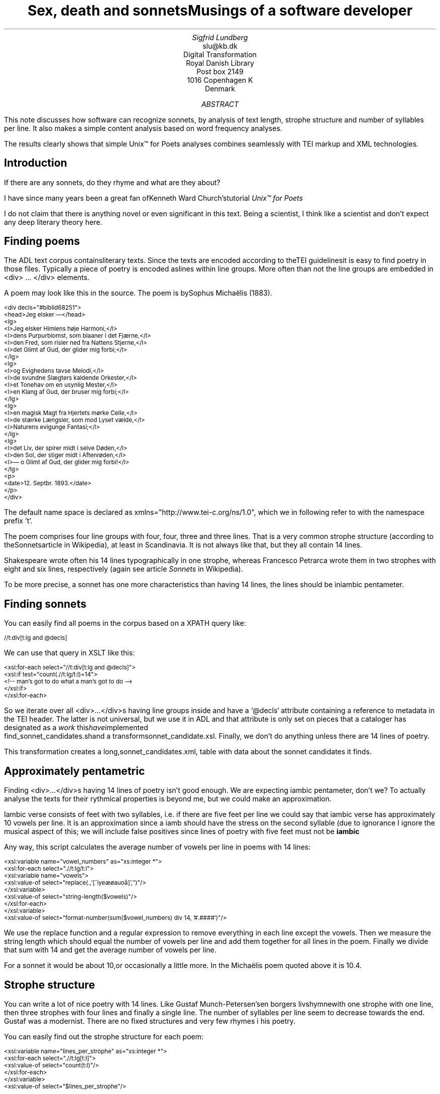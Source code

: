 
.TL
Sex, death and sonnetsMusings of a software developer
.AU
Sigfrid Lundberg
.AI
slu@kb.dk
Digital Transformation
Royal Danish Library
Post box 2149
1016 Copenhagen K
Denmark

.AB

.LP
This note discusses how software can recognize sonnets, by analysis of text length, strophe structure and number of syllables per line. It also makes a simple content analysis based on word frequency analyses.
.LP
The results clearly shows that simple Unix™ for Poets analyses combines seamlessly with TEI markup and XML technologies.
.AE

.SH
Introduction

.LP
If there are any sonnets, do they rhyme and what are they about?
.LP
I have since many years been a great fan ofKenneth Ward Church'stutorial
\fIUnix™ for Poets\fP
. This is an investigation of what can be done with a corpus of literary text with very simple tools similar to the ones described by Church in his tutorial.
.LP
I do not claim that there is anything novel or even significant in this text. Being a scientist, I think like a scientist and don't expect any deep literary theory here.
.SH
Finding poems

.LP
The ADL text corpus containsliterary texts. Since the texts are encoded according to theTEI guidelinesit is easy to find poetry in those files. Typically a piece of poetry is encoded aslines within line groups. More often than not the line groups are embedded in <div> ... </div> elements.
.LP
A poem may look like this in the source. The poem is bySophus Michaëlis (1883).
.DS L
\f(CR\s-2

<div decls="#biblid68251">
   <head>Jeg elsker —</head>
   <lg>
      <l>Jeg elsker Himlens høje Harmoni,</l>
      <l>dens Purpurblomst, som blaaner i det Fjærne,</l>
      <l>den Fred, som risler ned fra Nattens Stjerne,</l>
      <l>det Glimt af Gud, der glider mig forbi;</l>
   </lg>
    <lg>
      <l>og Evighedens tavse Melodi,</l>
      <l>de svundne Slægters kaldende Orkester,</l>
      <l>et Tonehav om en usynlig Mester,</l>
      <l>en Klang af Gud, der bruser mig forbi;</l>
   </lg>
   <lg>
      <l>en magisk Magt fra Hjertets mørke Celle,</l>
      <l>de stærke Længsler, som mod Lyset vælde,</l>
      <l>Naturens evigunge Fantasi;</l>
   </lg>
   <lg>
      <l>det Liv, der spirer midt i selve Døden,</l>
      <l>den Sol, der stiger midt i Aftenrøden,</l>
      <l>— o Glimt af Gud, der glider mig forbi!</l>
   </lg>
   <p>
      <date>12. Septbr. 1893.</date>
   </p>
</div>


        \fP
.DE

.LP
The default name space is declared as xmlns="http://www.tei-c.org/ns/1.0", which we in following refer to with the namespace prefix 't'.
.LP
The poem comprises four line groups with four, four, three and three lines. That is a very common strophe structure (according to theSonnetsarticle in Wikipedia), at least in Scandinavia. It is not always like that, but they all contain 14 lines.
.LP
Shakespeare wrote often his 14 lines typographically in one strophe, whereas Francesco Petrarca wrote them in two strophes with eight and six lines, respectively (again see article
\fISonnets\fP
in Wikipedia).
.LP
To be more precise, a sonnet has one more characteristics than having 14 lines, the lines should be iniambic pentameter.
.SH
Finding sonnets

.LP
You can easily find all poems in the corpus based on a XPATH query like:
.DS L
\f(CR\s-2 
        //t:div[t:lg and @decls]
        \fP
.DE

.LP
We can use that query in XSLT like this:
.DS L
\f(CR\s-2 
        <xsl:for-each select="//t:div[t:lg and @decls]">
           <xsl:if test="count(.//t:lg/t:l)=14">
              <!--  man's got to do what a man's got to do -->
           </xsl:if>
        </xsl:for-each>
        \fP
.DE

.LP
So we iterate over all <div>...</div>s having line groups inside and have a `@decls` attribute containing a reference to metadata in the TEI header. The latter is not universal, but we use it in ADL and that attribute is only set on pieces that a cataloger has designated as a
\fIwork\fP
. I have implemented this using the shell script
        find_sonnet_candidates.shand a transformsonnet_candidate.xsl. Finally, we don't do anything unless there are 14 lines of poetry.
.LP
This transformation creates a long,sonnet_candidates.xml, table with data about the sonnet candidates it finds.
.SH
Approximately pentametric

.LP
Finding <div>...</div>s having 14 lines of poetry isn't good enough. We are expecting iambic pentameter, don't we? To actually analyse the texts for their rythmical properties is beyond me, but we could make an approximation.
.LP
Iambic verse consists of feet with two syllables, i.e. if there are five feet per line we could say that iambic verse has approximately 10 vowels per line. It is an approximation since a iamb should have the stress on the second syllable (due to ignorance I ignore the musical aspect of this; we will include false positives since lines of poetry with five feet must not be
\fBiambic\fP
.
.LP
Any way, this script calculates the average number of vowels per line in poems with 14 lines:
.DS L
\f(CR\s-2 
        <xsl:variable name="vowel_numbers" as="xs:integer *">
           <xsl:for-each select=".//t:lg/t:l">
              <xsl:variable name="vowels">
                 <xsl:value-of select="replace(.,'[^iyeæøauoå]','')"/>
              </xsl:variable>
              <xsl:value-of select="string-length($vowels)"/>
           </xsl:for-each>
        </xsl:variable>
        <xsl:value-of select="format-number(sum($vowel_numbers) div 14, '#.####')"/>
        \fP
.DE

.LP
We use the replace function and a regular expression to remove everything in each line except the vowels. Then we measure the string length which should equal the number of vowels per line and add them together for all lines in the poem. Finally we divide that sum with 14 and get the average number of vowels per line.
.LP
For a sonnet it would be about 10,or occasionally a little more. In the Michaëlis poem quoted above it is 10.4.
.SH
Strophe structure

.LP
You can write a lot of nice poetry with 14 lines. Like Gustaf Munch-Petersen'sen borgers livshymnewith one strophe with one line, then three strophes with four lines and finally a single line. The number of syllables per line seem to decrease towards the end. Gustaf was a modernist. There are no fixed structures and very few rhymes i his poetry.
.LP
You can easily find out the strophe structure for each poem:
.DS L
\f(CR\s-2 
        <xsl:variable name="lines_per_strophe" as="xs:integer *">
           <xsl:for-each select=".//t:lg[t:l]">
              <xsl:value-of select="count(t:l)"/>
           </xsl:for-each>
        </xsl:variable>
        <xsl:value-of select="$lines_per_strophe"/>
        \fP
.DE

.LP
That is, iterate over the line groups in a poem, and count the lines in each of them.
.LP
I have summarized these data about all poems in ADL with 14 lines. There are 243 of them (there are more, but they may have erroneous markup).
.LP
You find these sonnet candidates in a table heresonnet_candidates.xml. Please, find an extract from it below.
.LP
Sophus Claussen's first poem may or may not be a sonnet, Brorson's poem is not. All of those with strophe structure 4 4 3 3 are definitely sonnets, as implied by strophe structure and the "approximately pentametric" number of vowels per line (and, by the way, Aarestrup often points out that he is actually writing sonnets in text or titles).
.SH
Then we have the rhymes

.LP
Beauty is in the eye of the beholder, says Shakespeare. I believe that he is right. Then, however, I would like to add that the rhymes and meters of poetry (like the pentameter) is in the ear of listener. It is time consuming to read houndreds of poems aloud and figure out the rhyme structure. So an approximate idea of the rhymes could be have comparing the verse line endings.
.LP
This is error prone, though. Consider thissonnet by P.M. Møller.
.KF

.sp
.QP
\s-2SONET\s+2

.IP
Den Svend, som Tabet af sin elskte frister,
.br
Vildfremmed vanker om blandt Jordens Hytter;
.br
Med Haab han efter Kirkeklokken lytter,
.br
Som lover ham igen, hvad her han mister.
.br

.IP
Men næppe han med en usalig bytter,
.br
Hvis Hjerte, stedse koldt for Elskov, brister,
.br
Som sig uelsket gennem Livet lister,
.br
Hans Armod kun mod Tabet ham beskytter.
.br

.IP
Til Livets Gaade rent han savner Nøglen,
.br
Hver Livets Blomst i Hjærtets Vinter fryser,
.br
Han gaar omkring med underlige Fagter.
.br

.IP
Ræd, Spøgelser han ser, naar Solen lyser,
.br
Modløs og syg, foragtet han foragter
.br
Det skønne Liv som tom og ussel Gøglen.
.br

.KE
.sp

.LP
The the last syllable of the eight first lines are the same '-ter'. If you use some script to compare the endings you'll only find single syllable rhymes and miss double syllable ones rhymes. I.e., you can erroneously categorize feminine rhymes (with two syllables) as masculine ones (with one syllable). (Sorry, I don't know a politically correct vocabulary for these concepts.)
.LP
In order to understand what we hear when reading, we have to consider '-ister' and '-ytter'. I.e., it starts with rhyme structure 'abbabaab' not 'aaaaaaaa'. Furthermore, it continues 'cdedec'.
.LP
I have written a set of scripts that traverse thesonnet_candidates.xmltable. Transform that file usingiterate_the_rhyming.xslselects poems with 14 lines and strophe structure 4 4 3 3. It generates a shell script which when executed pipes the content through other scripts that retrieve content, remove punctuation and finally detags them. The actual text is then piped through a perl script that analyse the endings according to the silly and flawed method described above.
.LP
It works, sort of, until it doesn't. For poems with 4 4 3 3 strophe structure, you can find the result inrhymes_3chars.textandrhymes_2chars.textfor three and two letter rhymes, respectively. Run
.DS L
\f(CR\s-2 
        grep -P '^[a-q]{14}' rhymes_3chars.text   | sort | uniq -c | sort -rn
        \fP
.DE

.LP
to get a list of rhyme structure and their frequencies. The rhyme structures that occur more than twice are:
.DS L
\f(CR\s-2
        6 abbaabbacdecde
        5 abbaabbacdcdcd
        4 abcaadeafgghii
        4 abbaabbacdcede
        3 abcaadeafghgig
        \fP
.DE

.LP
This silly algorithm does actually give two of the most common rhyme structure for sonnets, but misses a lot of order in the remaining chaos:
.DS L
\f(CR\s-2
        abbaabbacdcdcd
        \fP
.DE

.LP
and
.DS L
\f(CR\s-2
        abbaabbacdecde
        \fP
.DE

.LP
So while it may fail more often than it succeeds, the successes give results that are reasonable.
.LP
The rhyme structure abbaabbacdecde is one is the most common ones found. Also it is one of the socalled Petrarchan rhyme schemes (Eberhart, 2018).
.SH
What are the sonnets about?

.LP
Any piece of art is meant to be consumed by humans. Poems should ideally be understood when read aloud and listened to. By humans.
.LP
The cliché says that art and literature is about what it means to be human. Could we therefore hypothesize that the sonnets address this from the point of view of dead Danish male poets who wrote sonnets some 100 – 200 years ago?
.LP
Assume that, at least as a first approximation, the words chosen by poets mirror those subjects. For instance, if being human implies lethality, we could, on a statistical level hypothesize that words like "mourning", "grief", "death", "grave", etc appear in the sonnet corpus more than in a random sample of text. The opposites would also be expected: Concepts related to "love", "birth", "compassion" belong to the sphere of being human.
.LP
I have detagged the poems with 14 lines and strophe structure 4 4 3 3, tokenized their texts and calculated the word frequencies. As a matter of fact, I've done that in two ways:
.LP
(i) The first being doing a classical tokenization followed by piping the stuff through
.DS L
\f(CR\s-2 
        sort | uniq -c | sort -n
        \fP
.DE

.LP
such that I get a list of the 4781 Danish words that are used in our sonnet sample, sorted by their frequencies.
.LP
(ii) The second way is the same, but I do it twice, once for each sonnet such that I get a list of words for each sonnet. Then I repeat that for the concatenated lists for all sonnets.
.LP
This means that I get
.IP \s+1\(bu\s-1
one list of word frequencies in the entire sample and
.IP \s+1\(bu\s-1
a second list giving not of the number of occurences of each word, but the number of sonnets the word occurs in.
.LP
There are 160 sonnets in the selection, and the most frequent word occurs in all of them. These are the fifteen most commont word measured by thenumber of sonnets they occur in. Number of poems in the left column.
.DS L
\f(CR\s-2 
        75 du
        76 sig
        82 er
        85 jeg
        86 det
        89 for
        94 den
        101 paa
        104 en
        105 af
        106 til
        119 som
        122 med
        150 i
        160 og
        \fP
.DE

.LP
and this is the list of the same thing, but measured as the grand totaloccurrence of the words in the corpus. Number of words in corpus in left column.
.DS L
\f(CR\s-2 
        109 min
        130 for
        144 du
        148 er
        155 paa
        164 til
        167 det
        169 den
        173 af
        206 en
        217 med
        229 som
        246 jeg
        382 i
        588 og
        \fP
.DE

.LP
As you can see this corroborates the established observation that the most frequent words in a corpus hardly ever describes the subject matter of texts (the words are conjunctions, pronouns, prepositions and the like). The distribution of the number of sonnets the words appear in:
.KF

.PSPIC distro.eps 

.KE
.sp

.LP
The distribution shows number of words graphed against number of sonnets. There are 3304 words occurring in just one sonnet. The leftmost, and highest, point on the graph has the coordinate (1,3304).
.LP
There is just one word appearing in all 160 sonnets. It is 'og' meaning 'and' correspoding to the rightmost point on the graph which has the coordinate (160,1). As a rule of thumb the most common words are all conjunctions, next to them comes prepositions and after those come pronomina.
.LP
Thedistribution.textis generated frompoem_frequencies.textusing (the line has been folded)
.DS L
\f(CR\s-2 
        sed 's/\ [a-z]*$//' poem_frequencies.text | sort | uniq -c | 
        sort -n -k 2 > distribution.text
        \fP
.DE

.LP
See above. Column 1 is plotted against column 2.
.LP
In this particular corpus, it seems that
\fBaboutishness\fP
start at words occuring in about 25% of the sonnets, or less. I.e., words occuring in 40 sonnets, or fewer.
.LP
In what follows, I have simply used the utility
\f(CRgrep\fP
find words and derivates in the filepoem_frequencies.textmentioned above.
.LP
As example we have death, dead and lethal etc (basically words containing
\fIdød\fP
) in a number of sonnets. In the left column the number of sonnets containing the word. These appear in about 7% of the sonnets.
.DS L
\f(CR\s-2 
        1 dødehavet
        1 dødeklokker
        1 dødelige
        1 dødeliges
        1 dødningvuggeqvad
        1 dødsberedthed
        1 glemselsdøden
        1 udødeliges
        2 dødes
        5 dødens
        9 død
        9 døden
        11 døde
        \fP
.DE

.LP
There are interesting derivatives and compound words on the list. Like
\fIdødsberedthed\fP
meaning preparedness for death.
\fIGlemselsdøden\fP
refers, I believe, to the death or disappearance due to the disappearance of traces or memories of someone who belonged to generations.
.LP
Love (elskov) is not as popular as death (about 5% of the sonnets).
.DS L
\f(CR\s-2 
        1 elskoven
        1 elskovsbrev
        1 elskovsbrevet
        2 elskovsild
        6 elskovs
        7 elskov
        \fP
.DE

.LP

\fIelskovsild\fP
means the fire of love.
\fIelskovsbrev\fP
has to be love letter.
\fIwomen (kvinde)\fP
are not as popular as love
.DS L
\f(CR\s-2 
        1 dobbeltkvinde
        1 kvindens
        1 kvindetække
        4 kvinder
        \fP
.DE

.LP
Men more than women, and in particular words implying bravery and male virtues
.DS L
\f(CR\s-2 
        1 baadsmandstrille
        1 dobbeltmand
        1 ejermand
        1 manddom
        1 manddomstrods
        1 manden
        2 mand
        2 manddoms
        5 mandens
        \fP
.DE

.LP
Remember that these sonnets are by men.
\fImandom\fP
implies a man's existence as a grownup man. Originally, inold norse, mand meant, just as in Old English, human. That, however, was when it was doubtful if women were actually human. Baadsmandstrille is a derivative of baadsmand (boatswain) which is another name for a sailor or petty officer. A baadsmandstrille is presumably a song sung by sailors.
.LP
Graves occur, for some reason, less than deaths
.DS L
\f(CR\s-2 
        1 begravet
        1 graven
        1 gravene
        1 gravhøi
        1 indgraves
        3 grav
        3 grave
        4 gravens
        \fP
.DE

.LP
indgraves is most likely a kind of
\fIhomonym\fP
, if you look up that sonnet it is clear that it means engrave. There both the verb in past tense begravet (buried) from begrave (as in bury) and grav (as in grave) and gravhøi (tumulus).
.SH
Conclusions

.LP
I think I could go on studying this for quite some time. However, I have to conclude this here, before the actual conclusions. There are interesting things to find here, though. Some of them are possible to study using simple methods, such as those described by Kenneth Ward Church in his
\fIUnix™ for Poets\fP
.
.LP
The preliminary result from my armchair text processing exercise supports the notion that life was already in early modern Europe about sex, death and rock n'roll. Since rock wasn't there just yet, people had to be content with sonnets for the time being.
.SH
References

.XP
Church, Kenneth Ward,
[date unknown]. 
\fIUnix™ for Poets\fP

.na
\s-2\f(CR
<URL: https://web.stanford.edu/class/cs124/kwc-unix-for-poets.pdf>
\fP\s+2
.ad

.XP
Det Kgl. Bibliotek,  and Det Danske Sprog- og Litteraturselskab,
2000 - 2022. 
\fIThe ADL text corpus\fP

.na
\s-2\f(CR
<URL: https://github.com/kb-dk/public-adl-text-sources>
\fP\s+2
.ad

.XP
Eberhart, Larry,
2018. Italian or Petrarchan Sonnet
.

.na
\s-2\f(CR
<URL: https://poetscollective.org/everysonnet/tag/abbaabbacdecde/#post-119>
\fP\s+2
.ad

.XP
Hendecasyllable
.

.na
\s-2\f(CR
<URL: https://en.wikipedia.org/wiki/Hendecasyllable>
\fP\s+2
.ad

.XP
Iambic pentameter
.

.na
\s-2\f(CR
<URL: https://en.wikipedia.org/wiki/Iambic_pentameter>
\fP\s+2
.ad

.XP
Michaëlis, Sophus,
1883. Jeg elsker —
.

.na
\s-2\f(CR
<URL: https://tekster.kb.dk/text/adl-texts-michs_03-shoot-workid68251>
\fP\s+2
.ad

.XP
Old Norse
.

.na
\s-2\f(CR
<URL: https://en.wikipedia.org/wiki/Old_Norse>
\fP\s+2
.ad

.XP
Sonnet
.

.na
\s-2\f(CR
<URL: https://en.wikipedia.org/wiki/Sonnet>
\fP\s+2
.ad

.XP
The TEI Consortium,
2022. 
\fITEI P5: Guidelines for Electronic Text Encoding and Interchange\fP

.na
\s-2\f(CR
<URL: https://tei-c.org/release/doc/tei-p5-doc/en/html/index.html>
\fP\s+2
.ad

.XP
The TEI Consortium,
2022. Passages of Verse or Drama
.

.na
\s-2\f(CR
<URL: https://tei-c.org/release/doc/tei-p5-doc/en/html/CO.html#CODV>
\fP\s+2
.ad

